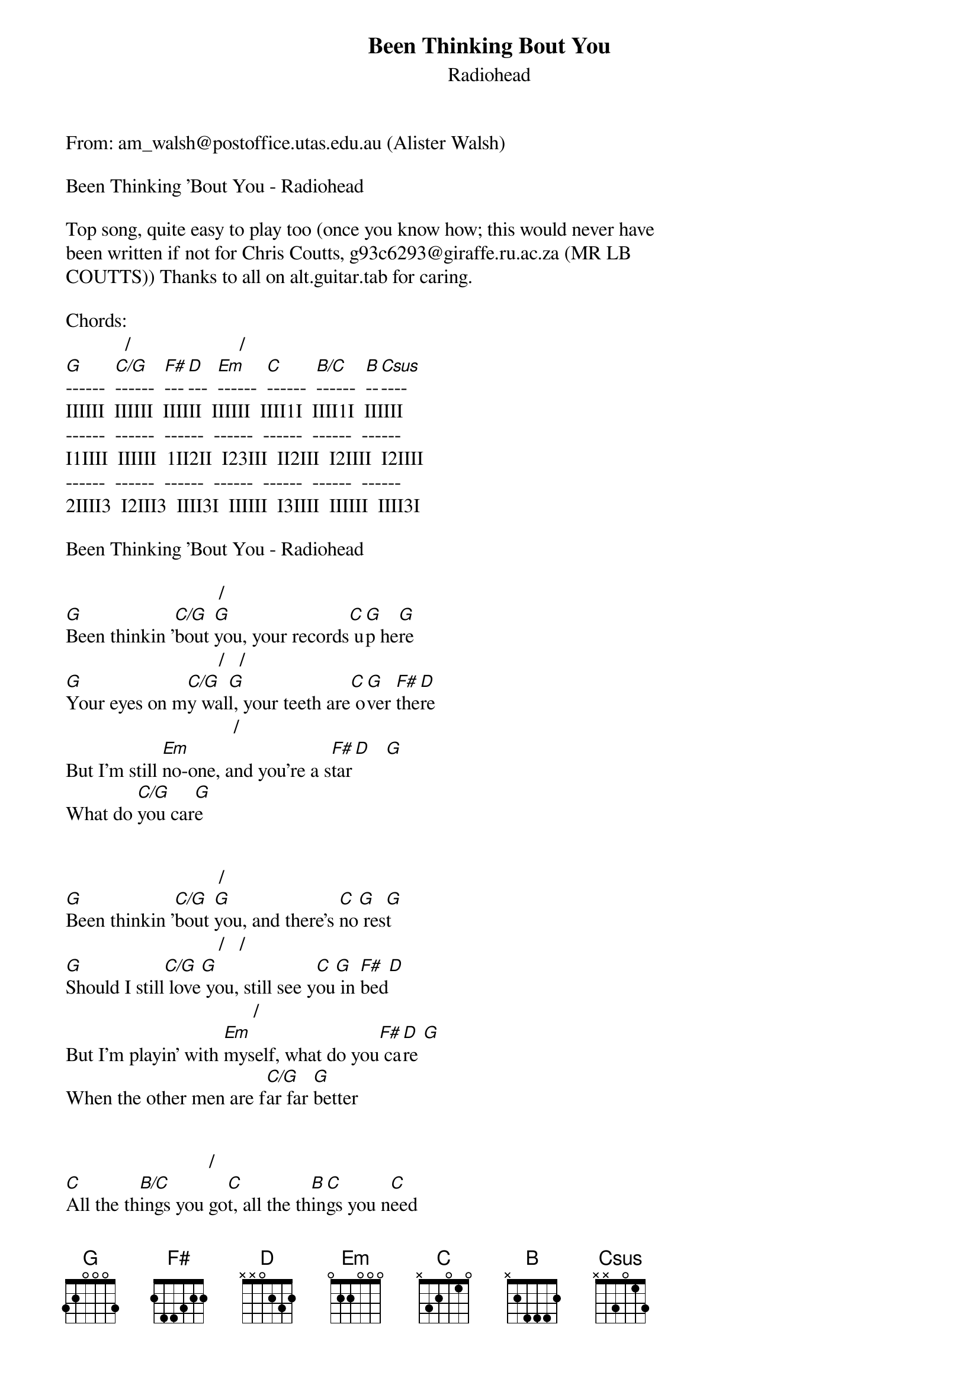 {t: Been Thinking Bout You}
{st: Radiohead}
#----------------------------------PLEASE NOTE---------------------------------#
#This file is the author's own work and represents their interpretation of the #
#song. You may only use this file for private study, scholarship, or research. #
#------------------------------------------------------------------------------##
From: am_walsh@postoffice.utas.edu.au (Alister Walsh)

Been Thinking 'Bout You - Radiohead

Top song, quite easy to play too (once you know how; this would never have
been written if not for Chris Coutts, g93c6293@giraffe.ru.ac.za (MR LB
COUTTS)) Thanks to all on alt.guitar.tab for caring.

Chords:
            /                      /
[G]------  [C/G]------  [F#]---[D]---  [Em]------  [C]------  [B/C]------  [B]--[Csus]----  
IIIIII  IIIIII  IIIIII  IIIIII  IIII1I  IIII1I  IIIIII  
------  ------  ------  ------  ------  ------  ------  
I1IIII  IIIIII  1II2II  I23III  II2III  I2IIII  I2IIII  
------  ------  ------  ------  ------  ------  ------  
2IIII3  I2III3  IIII3I  IIIIII  I3IIII  IIIIII  IIII3I  

Been Thinking 'Bout You - Radiohead

                               /     
[G]Been thinkin '[C/G]bout [G]you, your records[C] u[G]p he[G]re
                               /   / 
[G]Your eyes on m[C/G]y wal[G]l, your teeth are[C] o[G]ver [F#]the[D]re
                                  /     
But I'm still [Em]no-one, and you're a s[F#]tar[D]   [G]
What do [C/G]you car[G]e


                               /     
[G]Been thinkin '[C/G]bout [G]you, and there's [C]no[G] res[G]t
                               /   / 
[G]Should I still[C/G] love[G] you, still see y[C]ou[G] in [F#]bed[D]
                                      /     
But I'm playin' with [Em]myself, what do you[F#] ca[D]re [G]
When the other men are f[C/G]ar far [G]better


                             /       
[C]All the th[B/C]ings you go[C]t, all the th[B]in[C]gs you n[C]eed 
                            /      /
[C]I bought you c[B/C]igarette[C]s, I'll bri[B]be[C] the co[B]mp[Csus]any
[C]To come and[B/C] see [C]you, honey


                               /     
[G]Been thinkin '[C/G]bout [G]you, so how can y[C]ou[G] sle[G]ep
                                      /              / 
[G]These people are[C/G]n't your [G]friends, they're p[C]ai[G]d to kiss your [F#]fee[D]t
                                  /         
But they don't know what I [Em]know, why[F#] sh[D]ould yo[G]u care
When [C/G]I'm not t[G]here


                               /     
[G]Been thinkin '[C/G]bout [G]you, and there's [C]no[G] res[G]t
                               /   / 
[G]Should I still[C/G] love[G] you, still see y[C]ou[G] in [F#]bed[D]
                                      /     
But I'm playin' with [Em]myself, what do you[F#] ca[D]re [G]
When I'm [C/G]not t[G]here


                             /    
[C]All the th[B/C]ings you go[C]t, you'll nev[B]er[C] need[C] 
                            /      /
[C]All the things[B/C] you got[C], I'm plann[B]in[C]g to bl[B]ee[Csus]d to,
[G]Please you


G (let ring)
Been thinkin' bout you

